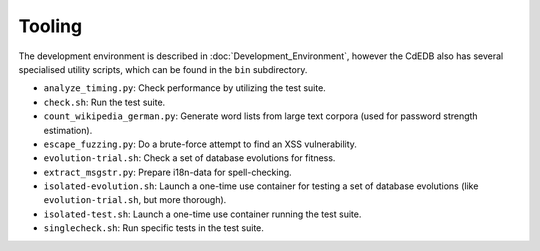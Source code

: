 Tooling
=======

The development environment is described in :doc:`Development_Environment`,
however the CdEDB also has several specialised utility scripts, which can be
found in the ``bin`` subdirectory.

* ``analyze_timing.py``: Check performance by utilizing the test suite.
* ``check.sh``: Run the test suite.
* ``count_wikipedia_german.py``: Generate word lists from large text corpora
  (used for password strength estimation).
* ``escape_fuzzing.py``: Do a brute-force attempt to find an XSS vulnerability.
* ``evolution-trial.sh``: Check a set of database evolutions for fitness.
* ``extract_msgstr.py``: Prepare i18n-data for spell-checking.
* ``isolated-evolution.sh``: Launch a one-time use container for testing a
  set of database evolutions (like ``evolution-trial.sh``, but more thorough).
* ``isolated-test.sh``: Launch a one-time use container running the test suite.
* ``singlecheck.sh``: Run specific tests in the test suite.
